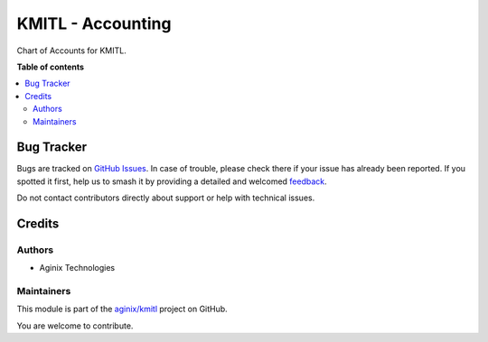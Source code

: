 ==================
KMITL - Accounting
==================

.. 
   !!!!!!!!!!!!!!!!!!!!!!!!!!!!!!!!!!!!!!!!!!!!!!!!!!!!
   !! This file is generated by oca-gen-addon-readme !!
   !! changes will be overwritten.                   !!
   !!!!!!!!!!!!!!!!!!!!!!!!!!!!!!!!!!!!!!!!!!!!!!!!!!!!
   !! source digest: sha256:fde09dfb1902e2a26563cdd69baf3fd820dacaabb8377aef7b60b56f6bfe31f3
   !!!!!!!!!!!!!!!!!!!!!!!!!!!!!!!!!!!!!!!!!!!!!!!!!!!!

.. |badge1| image:: https://img.shields.io/badge/maturity-Beta-yellow.png
    :target: https://odoo-community.org/page/development-status
    :alt: Beta
.. |badge2| image:: https://img.shields.io/badge/licence-LGPL--3-blue.png
    :target: http://www.gnu.org/licenses/lgpl-3.0-standalone.html
    :alt: License: LGPL-3
.. |badge3| image:: https://img.shields.io/badge/github-aginix%2Fkmitl-lightgray.png?logo=github
    :target: https://github.com/aginix/kmitl/tree/16.0/account_kmitl
    :alt: aginix/kmitl

|badge1| |badge2| |badge3|

Chart of Accounts for KMITL.

**Table of contents**

.. contents::
   :local:

Bug Tracker
===========

Bugs are tracked on `GitHub Issues <https://github.com/aginix/kmitl/issues>`_.
In case of trouble, please check there if your issue has already been reported.
If you spotted it first, help us to smash it by providing a detailed and welcomed
`feedback <https://github.com/aginix/kmitl/issues/new?body=module:%20account_kmitl%0Aversion:%2016.0%0A%0A**Steps%20to%20reproduce**%0A-%20...%0A%0A**Current%20behavior**%0A%0A**Expected%20behavior**>`_.

Do not contact contributors directly about support or help with technical issues.

Credits
=======

Authors
~~~~~~~

* Aginix Technologies

Maintainers
~~~~~~~~~~~

This module is part of the `aginix/kmitl <https://github.com/aginix/kmitl/tree/16.0/account_kmitl>`_ project on GitHub.

You are welcome to contribute.
